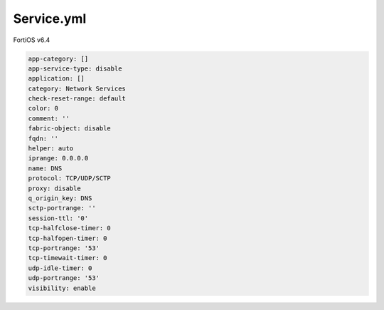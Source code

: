Service.yml
-----------

FortiOS v6.4

.. code:: yaml

    app-category: []
    app-service-type: disable
    application: []
    category: Network Services
    check-reset-range: default
    color: 0
    comment: ''
    fabric-object: disable
    fqdn: ''
    helper: auto
    iprange: 0.0.0.0
    name: DNS
    protocol: TCP/UDP/SCTP
    proxy: disable
    q_origin_key: DNS
    sctp-portrange: ''
    session-ttl: '0'
    tcp-halfclose-timer: 0
    tcp-halfopen-timer: 0
    tcp-portrange: '53'
    tcp-timewait-timer: 0
    udp-idle-timer: 0
    udp-portrange: '53'
    visibility: enable
